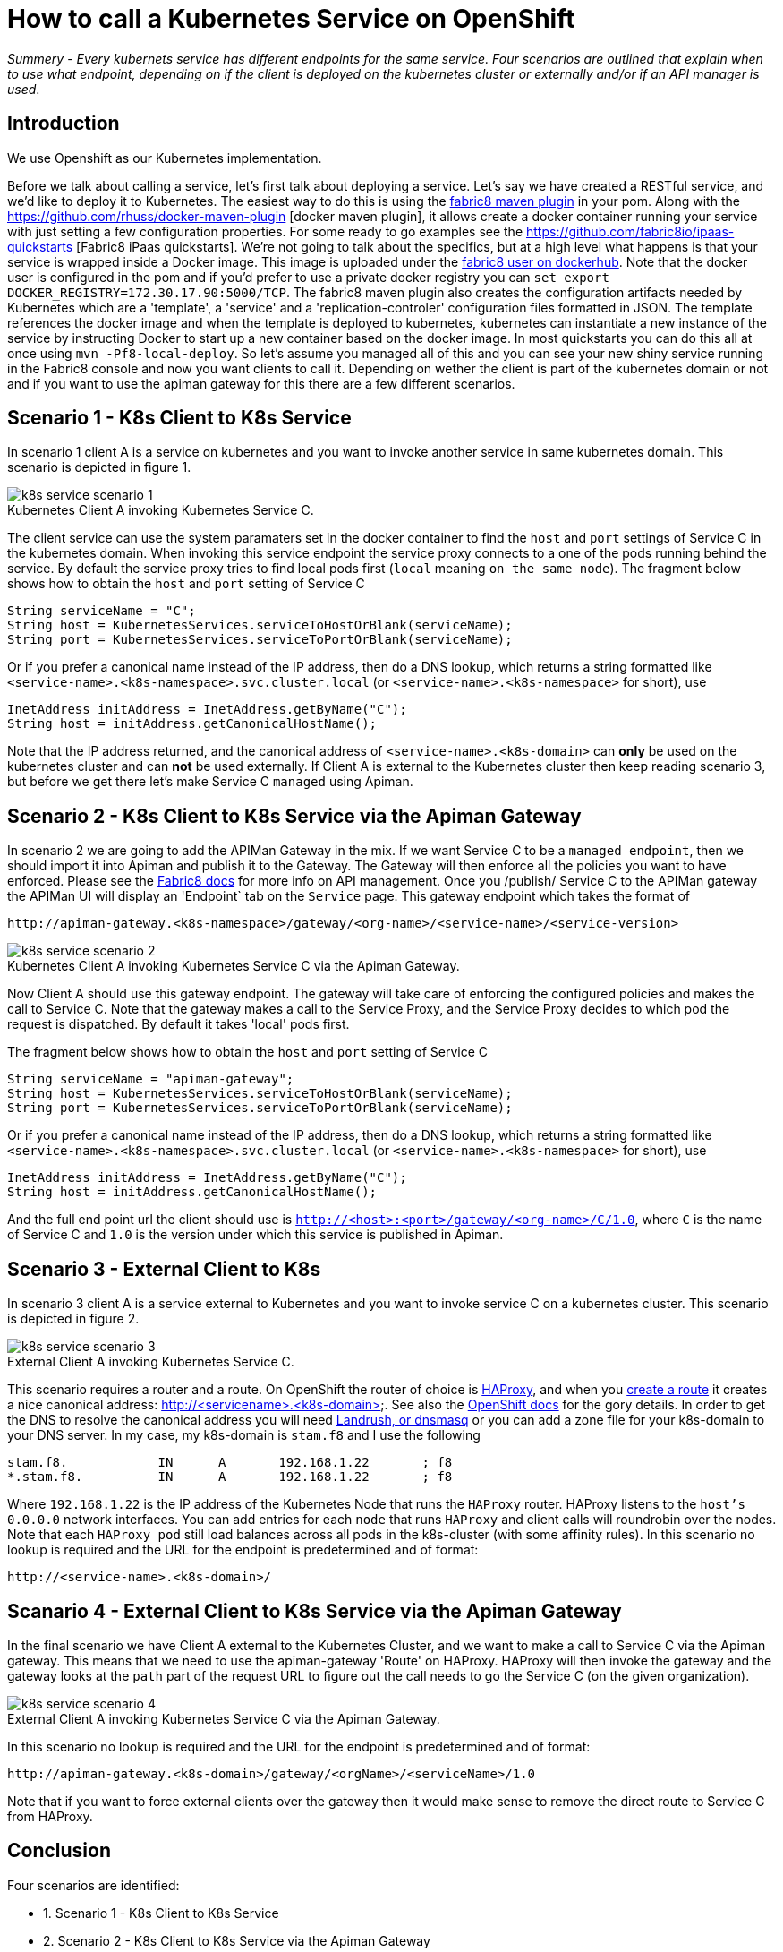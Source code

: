 = How to call a Kubernetes Service on OpenShift
:hp-tags: OpenShift, Fabric8, Kubernetes

_Summery_ - _Every kubernets service has different endpoints for the same service. Four scenarios are outlined that explain when to use what endpoint, depending on if the client is deployed on the kubernetes cluster or externally and/or if an API manager is used_.

== Introduction

We use Openshift as our Kubernetes implementation. 

Before we talk about calling a service, let's first talk about deploying a service. Let's say we have created a RESTful service, and we'd like to deploy it to Kubernetes. The easiest way to do this is using the http://fabric8.io/gitbook/mavenPlugin.html[fabric8 maven plugin] in your pom. Along with the https://github.com/rhuss/docker-maven-plugin [docker maven plugin], it allows create a docker container running your service with just setting a few configuration properties. For some ready to go examples see the https://github.com/fabric8io/ipaas-quickstarts [Fabric8 iPaas quickstarts]. We're not going to talk about the specifics, but at a high level what happens is that your service is wrapped inside a Docker image. This image is uploaded under the https://hub.docker.com/u/fabric8/[fabric8 user on dockerhub]. Note that the docker user is configured in the pom and if you'd prefer to use a private docker registry you can `set export DOCKER_REGISTRY=172.30.17.90:5000/TCP`. The fabric8 maven plugin also creates the configuration artifacts needed by Kubernetes which are a 'template', a 'service' and a 'replication-controler' configuration files formatted in JSON. The template references the docker image and when the template is deployed to kubernetes, kubernetes can instantiate a new instance of the service by instructing Docker to start up a new container based on the docker image. In most quickstarts you can do this all at once using `mvn -Pf8-local-deploy`. So let's assume you managed all of this and you can see your new shiny service running in the Fabric8 console and now you want clients to call it. Depending on wether the client is part of the kubernetes domain or not and if you want to use the apiman gateway for this there are a few different scenarios.

== Scenario 1 - K8s Client to K8s Service

In scenario 1 client A is a service on kubernetes and you want to invoke another service in same kubernetes domain. This scenario is depicted in figure 1. 

image::k8s-service-scenario-1.png[]
[caption="Figure 1: "]
.Kubernetes Client A invoking Kubernetes Service C.

The client service can use the system paramaters set in the docker container to find the `host` and `port` settings of Service C in the kubernetes domain. When invoking this service endpoint the service proxy connects to a one of the pods running behind the service. By default the service proxy tries to find local pods first (`local` meaning `on the same node`). The fragment below shows how to obtain the `host` and `port` setting of Service C

....
String serviceName = "C";
String host = KubernetesServices.serviceToHostOrBlank(serviceName);
String port = KubernetesServices.serviceToPortOrBlank(serviceName);
....

Or if you prefer a canonical name instead of the IP address, then do a DNS lookup, which returns a string formatted like
`<service-name>.<k8s-namespace>.svc.cluster.local` (or `<service-name>.<k8s-namespace>` for short), use
....
InetAddress initAddress = InetAddress.getByName("C");
String host = initAddress.getCanonicalHostName();
....           


Note that the IP address returned, and the canonical address of `<service-name>.<k8s-domain>` can *only* be used on the kubernetes cluster and can *not* be used externally. If Client A is external to the Kubernetes cluster then keep reading scenario 3, but before we get there let's make Service C `managed` using Apiman.

== Scenario 2 - K8s Client to K8s Service via the Apiman Gateway

In scenario 2 we are going to add the APIMan Gateway in the mix. If we want Service C to be a `managed endpoint`, then we should import it into Apiman and publish it to the Gateway. The Gateway will then enforce all the policies you want to have enforced. Please see the http://fabric8.io/guide/apiManagement.html[Fabric8 docs] for more info on API management. Once you /publish/ Service C to the APIMan gateway the APIMan UI will display an 'Endpoint` tab on the `Service` page. This gateway endpoint which takes the format of

....
http://apiman-gateway.<k8s-namespace>/gateway/<org-name>/<service-name>/<service-version>
....

image::k8s-service-scenario-2.png[]
[caption="Figure 3: "]
.Kubernetes Client A invoking Kubernetes Service C via the Apiman Gateway.

Now Client A should use this gateway endpoint. The gateway will take care of enforcing the configured policies and makes the call to Service C. Note that the gateway makes a call to the Service Proxy, and the Service Proxy decides to which pod the request is dispatched. By default it takes 'local' pods first.

The fragment below shows how to obtain the `host` and `port` setting of Service C

....
String serviceName = "apiman-gateway";
String host = KubernetesServices.serviceToHostOrBlank(serviceName);
String port = KubernetesServices.serviceToPortOrBlank(serviceName);
....

Or if you prefer a canonical name instead of the IP address, then do a DNS lookup, which returns a string formatted like
`<service-name>.<k8s-namespace>.svc.cluster.local` (or `<service-name>.<k8s-namespace>` for short), use
....
InetAddress initAddress = InetAddress.getByName("C");
String host = initAddress.getCanonicalHostName();
.... 

And the full end point url the client should use is `http://<host>:<port>/gateway/<org-name>/C/1.0`, where `C` is the name of Service C and `1.0` is the version under which this service is published in Apiman.


== Scenario 3 - External Client to K8s

In scenario 3 client A is a service external to Kubernetes and you want to invoke service C on a kubernetes cluster. This scenario is depicted in figure 2. 

image::k8s-service-scenario-3.png[]
[caption="Figure 2: "]
.External Client A invoking Kubernetes Service C.

This scenario requires a router and a route. On OpenShift the router of choice is http://www.haproxy.org/[HAProxy], and when you http://fabric8.io/guide/mavenFabric8CreateRoutes.html[create a route] it creates a nice canonical address: http://<servicename>.<k8s-domain>. See also the https://docs.openshift.org/latest/architecture/core_concepts/routes.html#available-router-plug-ins[OpenShift docs] for the gory details. In order to get the DNS to resolve the canonical address you will need http://fabric8.io/guide/getStartedVagrant.html[Landrush, or dnsmasq] or you can add a zone file for your k8s-domain to your DNS server. In my case, my k8s-domain is `stam.f8` and I use the following

....
stam.f8.            IN      A       192.168.1.22       ; f8
*.stam.f8.          IN      A       192.168.1.22       ; f8
....

Where `192.168.1.22` is the IP address of the Kubernetes Node that runs the `HAProxy` router. HAProxy listens to the `host's` `0.0.0.0` network interfaces. You can add entries for each `node` that runs `HAProxy` and client calls will roundrobin over the nodes. Note that each `HAProxy pod` still load balances across all pods in the k8s-cluster (with some affinity rules). In this scenario no lookup is required and the URL for the endpoint is predetermined and of format:

....
http://<service-name>.<k8s-domain>/
....


== Scanario 4 - External Client to K8s Service via the Apiman Gateway

In the final scenario we have Client A external to the Kubernetes Cluster, and we want to make a call to Service C via the Apiman gateway. This means that we need to use the apiman-gateway 'Route' on HAProxy. HAProxy will then invoke the gateway and the gateway looks at the `path` part of the request URL to figure out the call needs to go the Service C (on the given organization).

image::k8s-service-scenario-4.png[]
[caption="Figure 4: "]
.External Client A invoking Kubernetes Service C via the Apiman Gateway.

In this scenario no lookup is required and the URL for the endpoint is predetermined and of format:

....
http://apiman-gateway.<k8s-domain>/gateway/<orgName>/<serviceName>/1.0
....



Note that if you want to force external clients over the gateway then it would make sense to remove the direct route to Service C from HAProxy. 

== Conclusion

Four scenarios are identified:

* 1. Scenario 1 - K8s Client to K8s Service
* 2. Scenario 2 - K8s Client to K8s Service via the Apiman Gateway
* 3. Scenario 3 - External Client to K8s
* 4. Scanario 4 - External Client to K8s Service via the Apiman Gateway

In the table below we use Kubernetes domain of `stam.f8`, Kubernetes namespace of `default`, org-name of `kurtOrg`, service-name of `c` and service-version of `1.0`. The service port of the gateway is `7777` and the service port of service c is `8080`.

.Summary of Endpoints for Service C with examples
[options="header"]
|=======================
| Scenario | URL format | Example |
| 1| http://<service-name>.<k8s-namespace>:<port>/	|	http://c.default:8080/|
| 2| http://apiman-gateway.<k8s-namespace>:<gwPort>/gateway/<org-name>/<service-name>/service-version	|	http://apiman-gateway.default:7777/gateway/kurtOrg/c/1.0/ |
| 3| http://<service-name>.<k8s-domain>/	|			http://c.stam.f8/ |
| 4| http://apiman-gateway.<k8s-domain>/gateway/<org-name>/<service-name>/service-version | http://apiman-gateway.stam.f8/gateway/kurtOrg/c/1.0/ |
|=======================


== Additional Resources

* [1] Openshift Routers: https://docs.openshift.org/latest/architecture/core_concepts/routes.html#available-router-plug-ins
* [2] Deploy a Router: https://docs.openshift.org/latest/install_config/install/deploy_router.html#creating-the-router-service-account
* [3] https://docs.openshift.org/latest/admin_guide/router.html
* [4] https://github.com/kubernetes/kubernetes/blob/master/docs/user-guide/services.md#the-gory-details-of-virtual-ips

